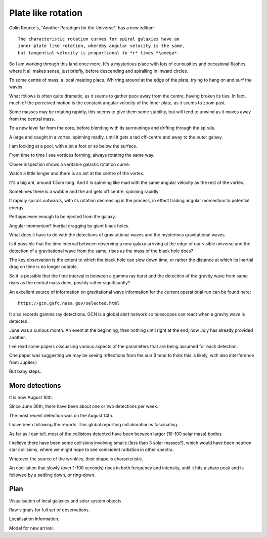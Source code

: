 =====================
 Plate like rotation
=====================

Colin Rourke's, "Another Paradigm for the Universe", has a new
edition::

   The characteristic rotation curves for spiral galaxies have an
   inner plate like rotation, whereby angular velocity is the same,
   but tangential velocity is proportional to *r* times *\omega*.


So I am working through this land once more.   It's a mysterious place
with lots of curiousities and occasional flashes where it all makes
sense, just briefly, before descending and spiralling in inward
circles. 

To some centre of mass, a local meeting place.   Whirring around at
the edge of the plate, trying to hang on and surf the waves.

What follows is often quite dramatic, as it seems to gather pace away
from the centre, having broken its ties.   In fact, much of the
perceived motion is the constant angular velocity of the inner plate,
as it seems to zoom past.

Some masses may be rotating rapidly,  this seems to give them some
stability, but will tend to unwind as it moves away from the central
mass. 

To a new level far from the core, before blending with its surrounings
and drifting through the spirals.

A large and caught in a vortex, spinning madly, until it gets a tad
off-centre and away to the outer galaxy.

I am looking at a pool, with a jet a foot or so below the surface.

From time to time I see vortices forming, always rotating the same
way.

Closer inspection shows a veritable galactic rotation curve.

Watch a little longer and there is an ant at the centre of the vortex.

It's a big ant, around 1.5cm long.   And it is spinning like mad with
the same angular velocity as the rest of the vortex.

Sometimes there is a wobble and the ant gets off centre, spinning
rapidly.

It rapidly spirals outwards, with its rotation decreasing in the
process, in effect trading angular momentum to potential energy.

Perhaps even enough to be ejected from the galaxy.

Angular momentum?   Inertial dragging by giant black holes.

What does it have to do with the detections of gravitational waves and
the mysterious gravitational waves.

Is it possible that the time interval between observing a new galaxy
arriving at the edge of our visible universe and the detection of a
gravitational wave from the same, rises as the mass of the black hole
does?

The key observation is the extent to which the black hole can slow
down time, or rather the distance at which its inertial drag on time
is no longer notable.

So it is possible that the time interval in between a gamma ray burst
and the detection of the gravity wave from same rises as the central
mass does, posibly rather significantly?

An excellent source of information on gravitational wave information
for the current operational run can be found here::

  https://gcn.gsfc.nasa.gov/selected.html


It also records gamma ray detections.   GCN is a global alert network
so telescopes can react when a gravity wave is detected.

June was a curious month.  An event at the beginning, then nothing
until right at the end, now July has already provided another.

I've read some papers discussing various aspects of the parameters
that are being assumed for each detection.

One paper was suggesting we may be seeing reflections from the sun (I
tend to think this is likely, with also interference from Jupiter.)

But baby steps.

More detections
===============

It is now August 16th.

Since June 30th, there have been about one or two detections per week.

The most recent detection was on the August 14th.

I have been following the reports.  This global reporting
collaboration is fascinating.

As far as I can tell, most of the collisions detected have been
between larger (10-100 solar mass) bodies.

I believe there have been some collisions involving smalle (less than
3 solar masses?), which would have been neutron star collisions, where
we might hope to see coincident radiation in other spectra.

Whatever the source of the wrinkles, their shape is characteristic.

An oscillation that slowly (over 1-100 seconds) rises in both
frequency and intensity, until it hits a sharp peak and is followed by
a settling down, or ring-down.

Plan
====

Visualisation of local galaxies and solar system objects.

Raw signals for full set of observations.

Localisation information.

Model for new arrival.
